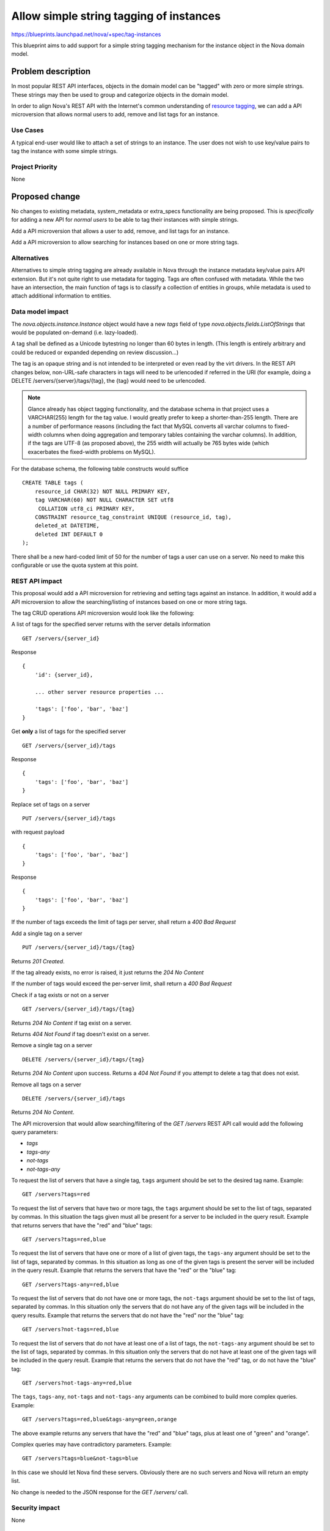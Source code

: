 ..
 This work is licensed under a Creative Commons Attribution 3.0 Unported
 License.

 http://creativecommons.org/licenses/by/3.0/legalcode

========================================
Allow simple string tagging of instances
========================================

https://blueprints.launchpad.net/nova/+spec/tag-instances

This blueprint aims to add support for a simple string tagging mechanism
for the instance object in the Nova domain model.

Problem description
===================

In most popular REST API interfaces, objects in the domain model can be
"tagged" with zero or more simple strings. These strings may then be used
to group and categorize objects in the domain model.

In order to align Nova's REST API with the Internet's common understanding
of `resource tagging`_, we can add a API microversion that allows normal users
to add, remove and list tags for an instance.

.. _resource tagging: http://en.wikipedia.org/wiki/Tag_(metadata)

Use Cases
----------

A typical end-user would like to attach a set of strings to an instance. The
user does not wish to use key/value pairs to tag the instance with some
simple strings.

Project Priority
-----------------

None

Proposed change
===============

No changes to existing metadata, system_metadata or extra_specs functionality
are being proposed. This is *specifically* for adding a new API for *normal
users* to be able to tag their instances with simple strings.

Add a API microversion that allows a user to add, remove, and list tags
for an instance.

Add a API microversion to allow searching for instances based on one
or more string tags.

Alternatives
------------

Alternatives to simple string tagging are already available in Nova through the
instance metadata key/value pairs API extension. But it's not quite right to
use metadata for tagging. Tags are often confused with metadata. While the two
have an intersection, the main function of tags is to classify a collection of
entities in groups, while metadata is used to attach additional information to
entities.

Data model impact
-----------------

The `nova.objects.instance.Instance` object would have a new `tags` field
of type `nova.objects.fields.ListOfStrings` that would be populated on-demand
(i.e. lazy-loaded).

A tag shall be defined as a Unicode bytestring no longer than 60 bytes in
length. (This length is entirely arbitrary and could be reduced or expanded
depending on review discussion...)

The tag is an opaque string and is not intended to be interpreted or even
read by the virt drivers. In the REST API changes below, non-URL-safe
characters in tags will need to be urlencoded if referred in the URI (for
example, doing a DELETE /servers/{server}/tags/{tag}, the {tag} would need
to be urlencoded.

.. note::

    Glance already has object tagging functionality, and the database schema
    in that project uses a VARCHAR(255) length for the tag value. I would
    greatly prefer to keep a shorter-than-255 length. There
    are a number of performance reasons (including the fact that MySQL
    converts all varchar columns to fixed-width columns when doing aggregation
    and temporary tables containing the varchar columns). In addition, if the
    tags are UTF-8 (as proposed above), the 255 width will actually be 765
    bytes wide (which exacerbates the fixed-width problems on MySQL).

For the database schema, the following table constructs would suffice ::

    CREATE TABLE tags (
        resource_id CHAR(32) NOT NULL PRIMARY KEY,
        tag VARCHAR(60) NOT NULL CHARACTER SET utf8
         COLLATION utf8_ci PRIMARY KEY,
        CONSTRAINT resource_tag_constraint UNIQUE (resource_id, tag),
        deleted_at DATETIME,
        deleted INT DEFAULT 0
    );

There shall be a new hard-coded limit of 50 for the number of tags a user can
use on a server. No need to make this configurable or use the quota system at
this point.

REST API impact
---------------

This proposal would add a API microversion for retrieving and setting tags
against an instance. In addition, it would add a API microversion to allow
the searching/listing of instances based on one or more string tags.

The tag CRUD operations API microversion would look like the following:

A list of tags for the specified server returns with the server details
information ::

    GET /servers/{server_id}

Response ::

    {
        'id': {server_id},

        ... other server resource properties ...

        'tags': ['foo', 'bar', 'baz']
    }

Get **only** a list of tags for the specified server ::

    GET /servers/{server_id}/tags

Response ::

    {
        'tags': ['foo', 'bar', 'baz']
    }

Replace set of tags on a server ::

    PUT /servers/{server_id}/tags

with request payload ::

    {
        'tags': ['foo', 'bar', 'baz']
    }

Response ::

    {
        'tags': ['foo', 'bar', 'baz']
    }

If the number of tags exceeds the limit of tags per server, shall return
a `400 Bad Request`

Add a single tag on a server ::

    PUT /servers/{server_id}/tags/{tag}

Returns `201 Created`.

If the tag already exists, no error is raised, it just returns the
`204 No Content`

If the number of tags would exceed the per-server limit, shall return a
`400 Bad Request`

Check if a tag exists or not on a server ::

    GET /servers/{server_id}/tags/{tag}

Returns `204 No Content` if tag exist on a server.

Returns `404 Not Found` if tag doesn't exist on a server.

Remove a single tag on a server ::

    DELETE /servers/{server_id}/tags/{tag}

Returns `204 No Content` upon success. Returns a `404 Not Found` if you
attempt to delete a tag that does not exist.

Remove all tags on a server ::

    DELETE /servers/{server_id}/tags

Returns `204 No Content`.

The API microversion that would allow searching/filtering of the `GET /servers`
REST API call would add the following query parameters:

* `tags`
* `tags-any`
* `not-tags`
* `not-tags-any`

To request the list of servers that have a single tag, ``tags`` argument
should be set to the desired tag name. Example::

    GET /servers?tags=red

To request the list of servers that have two or more tags, the ``tags``
argument should be set to the list of tags, separated by commas. In this
situation the tags given must all be present for a server to be included in
the query result. Example that returns servers that have the "red" and "blue"
tags::

    GET /servers?tags=red,blue

To request the list of servers that have one or more of a list of given tags,
the ``tags-any`` argument should be set to the list of tags, separated by
commas. In this situation as long as one of the given tags is present the
server will be included in the query result. Example that returns the servers
that have the "red" or the "blue" tag::

    GET /servers?tags-any=red,blue

To request the list of servers that do not have one or more tags, the
``not-tags`` argument should be set to the list of tags, separated by commas.
In this situation only the servers that do not have any of the given tags will
be included in the query results. Example that returns the servers that do not
have the "red" nor the "blue" tag::

    GET /servers?not-tags=red,blue

To request the list of servers that do not have at least one of a list of
tags, the ``not-tags-any`` argument should be set to the list of tags,
separated by commas. In this situation only the servers that do not have at
least one of the given tags will be included in the query result. Example that
returns the servers that do not have the "red" tag, or do not have the "blue"
tag::

    GET /servers?not-tags-any=red,blue

The ``tags``, ``tags-any``, ``not-tags`` and ``not-tags-any`` arguments can be
combined to build more complex queries. Example::

    GET /servers?tags=red,blue&tags-any=green,orange

The above example returns any servers that have the "red" and "blue" tags, plus
at least one of "green" and "orange".

Complex queries may have contradictory parameters. Example::

    GET /servers?tags=blue&not-tags=blue

In this case we should let Nova find these servers. Obviously there are no such
servers and Nova will return an empty list.

No change is needed to the JSON response for the `GET /servers/` call.


Security impact
---------------

None

Notifications impact
--------------------

None

Other end user impact
---------------------

None

Performance Impact
------------------

None, though REGEXP-based querying on some fields might be modified to
use a faster tag-list filtering query.

Other deployer impact
---------------------

None

Developer impact
----------------

None

Implementation
==============

See `Work Items`_ section below.

Assignee(s)
-----------

Primary assignee:
  snikitin

Other contributors:
  jaypipes

Work Items
----------

Changes would be made, in order, to:

1. the database API layer to add support for CRUD operations on instance tags
   (Done)
2. the database API layer to add tag-list filtering support to
   `instance_get_all_by_filters`
3. the nova.objects layer to add support for a tags field of the Instance
   object
4. add database migration to update the tags table to make it soft-deletable
5. update the Tag model to inherit the SoftDeleteMixin
6. the API microversion for CRUD operations on the tag list

Dependencies
============

None.

Testing
=======

Would need new Tempest and unit tests.

Documentation Impact
====================

Docs needed for new API microversion and usage.

References
==========

Mailing list discussions:

http://lists.openstack.org/pipermail/openstack-dev/2014-April/033222.html
http://lists.openstack.org/pipermail/openstack-dev/2014-April/034004.html

Tagging guidelines:

http://specs.openstack.org/openstack/api-wg/guidelines/tags.html
